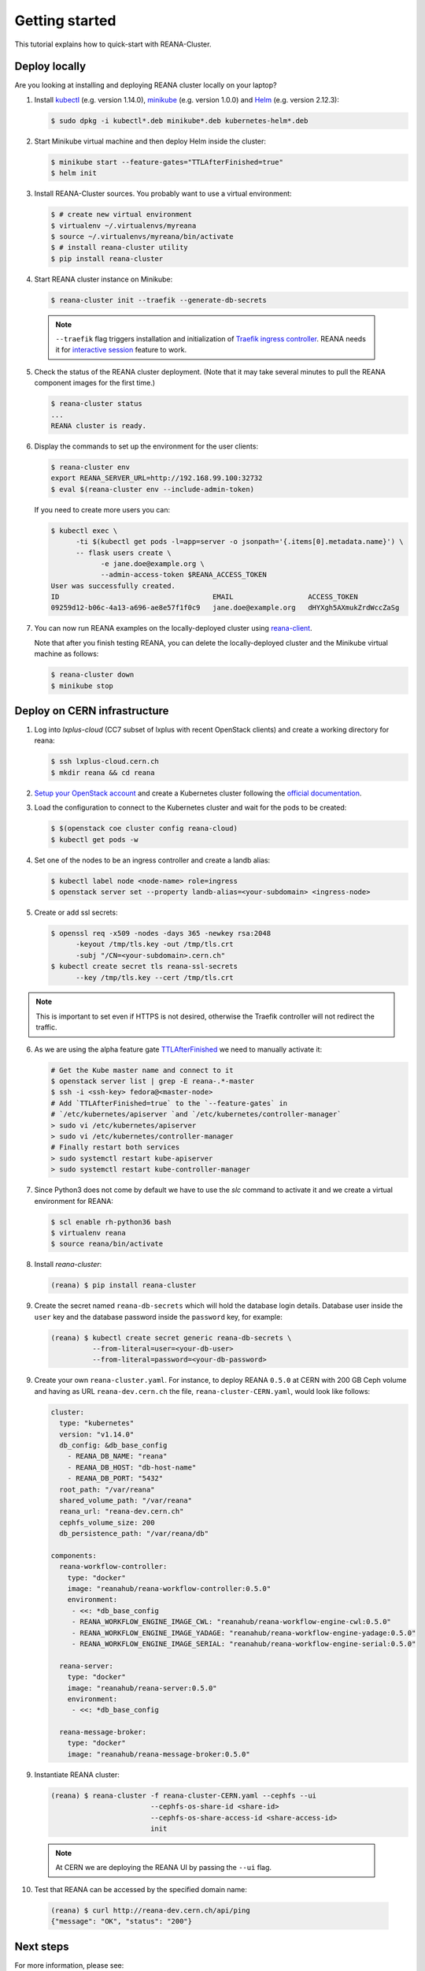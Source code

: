 .. _gettingstarted:

Getting started
===============

This tutorial explains how to quick-start with REANA-Cluster.

Deploy locally
--------------

Are you looking at installing and deploying REANA cluster locally on your laptop?

1. Install `kubectl <https://kubernetes.io/docs/tasks/tools/install-kubectl/>`_
   (e.g. version 1.14.0), `minikube
   <https://kubernetes.io/docs/tasks/tools/install-minikube/>`_ (e.g. version
   1.0.0) and `Helm <https://docs.helm.sh/using_helm/#installing-helm>`_ (e.g.
   version 2.12.3):

   .. code-block:: console

      $ sudo dpkg -i kubectl*.deb minikube*.deb kubernetes-helm*.deb

2. Start Minikube virtual machine and then deploy Helm inside the cluster:

   .. code-block:: console

      $ minikube start --feature-gates="TTLAfterFinished=true"
      $ helm init

3. Install REANA-Cluster sources. You probably want to use a virtual environment:

   .. code-block:: console

      $ # create new virtual environment
      $ virtualenv ~/.virtualenvs/myreana
      $ source ~/.virtualenvs/myreana/bin/activate
      $ # install reana-cluster utility
      $ pip install reana-cluster

4. Start REANA cluster instance on Minikube:

   .. code-block:: console

      $ reana-cluster init --traefik --generate-db-secrets

  .. note::

     ``--traefik`` flag triggers installation and initialization of
     `Traefik <https://docs.traefik.io>`_
     `ingress controller <https://kubernetes.io/docs/concepts/services-networking/ingress-controllers/>`_.
     REANA needs it for `interactive session <https://reana-client.readthedocs.io/en/latest/userguide.html#opening-interactive-sessions>`_
     feature to work.

5. Check the status of the REANA cluster deployment. (Note that it may take
   several minutes to pull the REANA component images for the first time.)

   .. code-block:: console

      $ reana-cluster status
      ...
      REANA cluster is ready.

6. Display the commands to set up the environment for the user clients:

   .. code-block:: console

      $ reana-cluster env
      export REANA_SERVER_URL=http://192.168.99.100:32732
      $ eval $(reana-cluster env --include-admin-token)

   If you need to create more users you can:

   .. code-block:: console

      $ kubectl exec \
            -ti $(kubectl get pods -l=app=server -o jsonpath='{.items[0].metadata.name}') \
            -- flask users create \
                  -e jane.doe@example.org \
                  --admin-access-token $REANA_ACCESS_TOKEN
      User was successfully created.
      ID                                     EMAIL                  ACCESS_TOKEN
      09259d12-b06c-4a13-a696-ae8e57f1f0c9   jane.doe@example.org   dHYXgh5AXmukZrdWccZaSg



7. You can now run REANA examples on the locally-deployed cluster using
   `reana-client <https://reana-client.readthedocs.io/>`_.

   Note that after you finish testing REANA, you can delete the locally-deployed
   cluster and the Minikube virtual machine as follows:

   .. code-block:: console

      $ reana-cluster down
      $ minikube stop

Deploy on CERN infrastructure
-----------------------------

1. Log into `lxplus-cloud`
   (CC7 subset of lxplus with recent OpenStack clients) and create a working
   directory for reana:

   .. code-block:: console

      $ ssh lxplus-cloud.cern.ch
      $ mkdir reana && cd reana

2. `Setup your OpenStack account <https://clouddocs.web.cern.ch/clouddocs/tutorial/create_your_openstack_profile.html>`_
   and create a Kubernetes cluster following the
   `official documentation <https://clouddocs.web.cern.ch/clouddocs/containers/quickstart.html#kubernetes>`_.

3. Load the configuration to connect to the Kubernetes cluster and wait for
   the pods to be created:

   .. code-block:: console

      $ $(openstack coe cluster config reana-cloud)
      $ kubectl get pods -w

4. Set one of the nodes to be an ingress controller
   and create a landb alias:

   .. code-block:: console

      $ kubectl label node <node-name> role=ingress
      $ openstack server set --property landb-alias=<your-subdomain> <ingress-node>

5. Create or add ssl secrets:

   .. code-block:: console

      $ openssl req -x509 -nodes -days 365 -newkey rsa:2048
            -keyout /tmp/tls.key -out /tmp/tls.crt
            -subj "/CN=<your-subdomain>.cern.ch"
      $ kubectl create secret tls reana-ssl-secrets
            --key /tmp/tls.key --cert /tmp/tls.crt

.. note::

   This is important to set even if HTTPS is not desired, otherwise the
   Traefik controller will not redirect the traffic.

6. As we are using the alpha feature gate `TTLAfterFinished
   <https://kubernetes.io/docs/concepts/workloads/controllers/ttlafterfinished/>`_
   we need to manually activate it:

   .. code-block:: console

      # Get the Kube master name and connect to it
      $ openstack server list | grep -E reana-.*-master
      $ ssh -i <ssh-key> fedora@<master-node>
      # Add `TTLAfterFinished=true` to the `--feature-gates` in
      # `/etc/kubernetes/apiserver `and `/etc/kubernetes/controller-manager`
      > sudo vi /etc/kubernetes/apiserver
      > sudo vi /etc/kubernetes/controller-manager
      # Finally restart both services
      > sudo systemctl restart kube-apiserver
      > sudo systemctl restart kube-controller-manager

7. Since Python3 does not come by default we have to use the `slc` command to
   activate it and we create a virtual environment for REANA:

   .. code-block:: console

      $ scl enable rh-python36 bash
      $ virtualenv reana
      $ source reana/bin/activate

8. Install `reana-cluster`:

   .. code-block:: console

      (reana) $ pip install reana-cluster

9. Create the secret named ``reana-db-secrets`` which will hold the database login
   details. Database user inside the ``user`` key and the database password
   inside the ``password`` key, for example:

   .. code-block:: console

      (reana) $ kubectl create secret generic reana-db-secrets \
                --from-literal=user=<your-db-user>
                --from-literal=password=<your-db-password>

9. Create your own ``reana-cluster.yaml``. For instance, to deploy REANA
   ``0.5.0`` at CERN with 200 GB Ceph volume and having as URL
   ``reana-dev.cern.ch`` the file, ``reana-cluster-CERN.yaml``, would look
   like follows:

   .. code-block:: yaml

      cluster:
        type: "kubernetes"
        version: "v1.14.0"
        db_config: &db_base_config
          - REANA_DB_NAME: "reana"
          - REANA_DB_HOST: "db-host-name"
          - REANA_DB_PORT: "5432"
        root_path: "/var/reana"
        shared_volume_path: "/var/reana"
        reana_url: "reana-dev.cern.ch"
        cephfs_volume_size: 200
        db_persistence_path: "/var/reana/db"

      components:
        reana-workflow-controller:
          type: "docker"
          image: "reanahub/reana-workflow-controller:0.5.0"
          environment:
           - <<: *db_base_config
           - REANA_WORKFLOW_ENGINE_IMAGE_CWL: "reanahub/reana-workflow-engine-cwl:0.5.0"
           - REANA_WORKFLOW_ENGINE_IMAGE_YADAGE: "reanahub/reana-workflow-engine-yadage:0.5.0"
           - REANA_WORKFLOW_ENGINE_IMAGE_SERIAL: "reanahub/reana-workflow-engine-serial:0.5.0"

        reana-server:
          type: "docker"
          image: "reanahub/reana-server:0.5.0"
          environment:
           - <<: *db_base_config

        reana-message-broker:
          type: "docker"
          image: "reanahub/reana-message-broker:0.5.0"


9. Instantiate REANA cluster:

   .. code-block:: console

      (reana) $ reana-cluster -f reana-cluster-CERN.yaml --cephfs --ui
                              --cephfs-os-share-id <share-id>
                              --cephfs-os-share-access-id <share-access-id>
                              init

  .. note::

     At CERN we are deploying the REANA UI by passing the ``--ui`` flag.

10. Test that REANA can be accessed by the specified domain name:

   .. code-block:: console

      (reana) $ curl http://reana-dev.cern.ch/api/ping
      {"message": "OK", "status": "200"}


Next steps
----------

For more information, please see:

- Looking for a more comprehensive user manual? See :ref:`userguide`
- Looking for tips how to develop REANA-Cluster component? See :ref:`developerguide`
- Looking for command-line API reference? See :ref:`cliapi`
